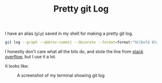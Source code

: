 #+TITLE: Pretty git Log
#+DATE_CREATED: [2020-05-17]
#+ROAM_TAGS: shell git

I have an alias (=glp=) saved in my shell for making a pretty git log.

#+BEGIN_SRC bash
git log --graph --abbrev-commit --decorate --format=format:"%C(bold blue)%h%C(reset) - %C(bold cyan)%aD%C(reset) %C(bold green)(%ar)%C(reset)%C(auto)%d%C(reset)%n%C(white)%s%C(reset)%C(dim white)- %an%C(reset)"
#+END_SRC

I honestly don't care what all the bits do, and stole the line from [[https://stackoverflow.com/a/9074343][stack overflow]], but I use it a lot.

It looks like:

#+CAPTION: A screenshot of my terminal showing git log
[[file:data/glp.png]]
